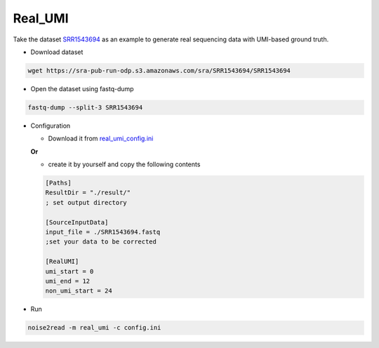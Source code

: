 Real_UMI
--------

Take the dataset `SRR1543694 <https://trace.ncbi.nlm.nih.gov/Traces/?view=run_browser&acc=SRR1543694&display=data-access>`_ as an example to generate real sequencing data with UMI-based ground truth.

* Download dataset

.. code-block:: console

    wget https://sra-pub-run-odp.s3.amazonaws.com/sra/SRR1543694/SRR1543694
    
* Open the dataset using fastq-dump

.. code-block:: console

    fastq-dump --split-3 SRR1543694

* Configuration

  * Download it from `real_umi_config.ini <https://raw.githubusercontent.com/Jappy0/noise2read/master/examples/real_umi_conig.ini>`_

  **Or**

  * create it by yourself and copy the following contents

  .. code-block:: console

      [Paths]
      ResultDir = "./result/"
      ; set output directory

      [SourceInputData]
      input_file = ./SRR1543694.fastq
      ;set your data to be corrected

      [RealUMI]
      umi_start = 0
      umi_end = 12
      non_umi_start = 24

* Run
 
.. code-block:: console

    noise2read -m real_umi -c config.ini
